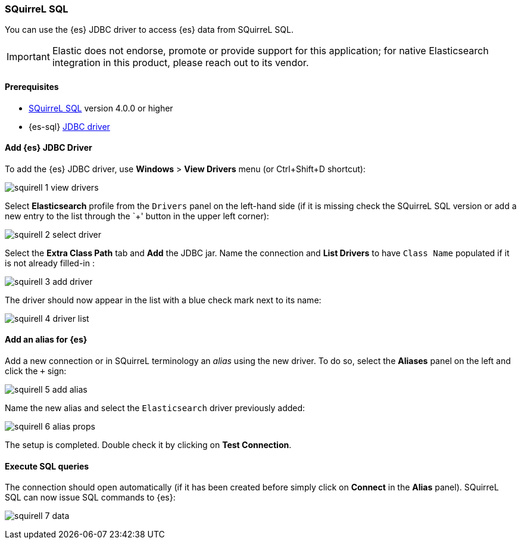 [role="xpack"]
[testenv="platinum"]
[[sql-client-apps-squirrel]]
=== SQuirreL SQL

You can use the {es} JDBC driver to access {es} data from SQuirreL SQL.

IMPORTANT: Elastic does not endorse, promote or provide support for this application; for native Elasticsearch integration in this product, please reach out to its vendor.

==== Prerequisites

* http://squirrel-sql.sourceforge.net/[SQuirreL SQL] version 4.0.0 or higher
* {es-sql} <<sql-jdbc, JDBC driver>>

==== Add {es} JDBC Driver

To add the {es} JDBC driver, use *Windows* > *View Drivers* menu (or Ctrl+Shift+D shortcut):

image:images/sql/client-apps/squirell-1-view-drivers.png[]

Select *Elasticsearch* profile from the `Drivers` panel on the left-hand side (if it is missing check the SQuirreL SQL version or add a new entry to the list through the `+' button in the upper left corner):

image:images/sql/client-apps/squirell-2-select-driver.png[]

Select the *Extra Class Path* tab and *Add* the JDBC jar. Name the connection and *List Drivers* to have `Class Name` populated if it is not already filled-in :

image:images/sql/client-apps/squirell-3-add-driver.png[]

The driver should now appear in the list with a blue check mark next to its name:

image:images/sql/client-apps/squirell-4-driver-list.png[]

==== Add an alias for {es}

Add a new connection or in SQuirreL terminology an _alias_ using the new driver. To do so, select the *Aliases* panel on the left and click the `+` sign:

image:images/sql/client-apps/squirell-5-add-alias.png[]

Name the new alias and select the `Elasticsearch` driver previously added:

image:images/sql/client-apps/squirell-6-alias-props.png[]

The setup is completed. Double check it by clicking on *Test Connection*.

==== Execute SQL queries

The connection should open automatically (if it has been created before simply click on *Connect* in the *Alias* panel). SQuirreL SQL can now issue SQL commands to {es}:

image:images/sql/client-apps/squirell-7-data.png[]

